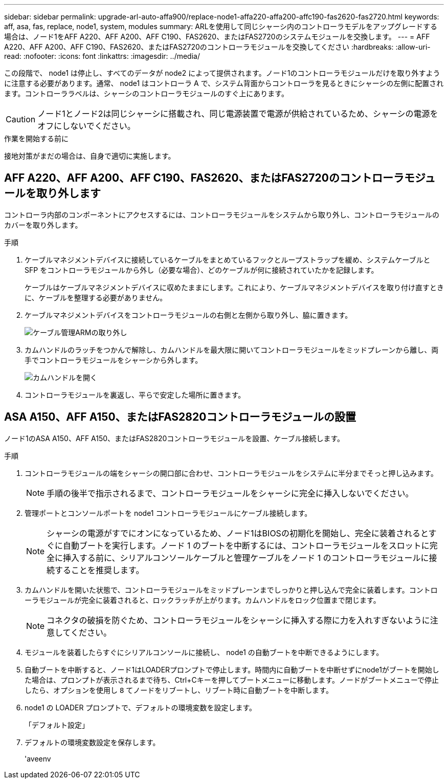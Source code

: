 ---
sidebar: sidebar 
permalink: upgrade-arl-auto-affa900/replace-node1-affa220-affa200-affc190-fas2620-fas2720.html 
keywords: aff, asa, fas, replace, node1, system, modules 
summary: ARLを使用して同じシャーシ内のコントローラモデルをアップグレードする場合は、ノード1をAFF A220、AFF A200、AFF C190、FAS2620、またはFAS2720のシステムモジュールを交換します。 
---
= AFF A220、AFF A200、AFF C190、FAS2620、またはFAS2720のコントローラモジュールを交換してください
:hardbreaks:
:allow-uri-read: 
:nofooter: 
:icons: font
:linkattrs: 
:imagesdir: ../media/


[role="lead"]
この段階で、 node1 は停止し、すべてのデータが node2 によって提供されます。ノード1のコントローラモジュールだけを取り外すように注意する必要があります。通常、 node1 はコントローラ A で、システム背面からコントローラを見るときにシャーシの左側に配置されます。コントローララベルは、シャーシのコントローラモジュールのすぐ上にあります。


CAUTION: ノード1とノード2は同じシャーシに搭載され、同じ電源装置で電源が供給されているため、シャーシの電源をオフにしないでください。

.作業を開始する前に
接地対策がまだの場合は、自身で適切に実施します。



== AFF A220、AFF A200、AFF C190、FAS2620、またはFAS2720のコントローラモジュールを取り外します

コントローラ内部のコンポーネントにアクセスするには、コントローラモジュールをシステムから取り外し、コントローラモジュールのカバーを取り外します。

.手順
. ケーブルマネジメントデバイスに接続しているケーブルをまとめているフックとループストラップを緩め、システムケーブルと SFP をコントローラモジュールから外し（必要な場合）、どのケーブルが何に接続されていたかを記録します。
+
ケーブルはケーブルマネジメントデバイスに収めたままにします。これにより、ケーブルマネジメントデバイスを取り付け直すときに、ケーブルを整理する必要がありません。

. ケーブルマネジメントデバイスをコントローラモジュールの右側と左側から取り外し、脇に置きます。
+
image:drw_25xx_cable_management_arm.png["ケーブル管理ARMの取り外し"]

. カムハンドルのラッチをつかんで解除し、カムハンドルを最大限に開いてコントローラモジュールをミッドプレーンから離し、両手でコントローラモジュールをシャーシから外します。
+
image:drw_2240_x_opening_cam_latch.png["カムハンドルを開く"]

. コントローラモジュールを裏返し、平らで安定した場所に置きます。




== ASA A150、AFF A150、またはFAS2820コントローラモジュールの設置

ノード1のASA A150、AFF A150、またはFAS2820コントローラモジュールを設置、ケーブル接続します。

.手順
. コントローラモジュールの端をシャーシの開口部に合わせ、コントローラモジュールをシステムに半分までそっと押し込みます。
+

NOTE: 手順の後半で指示されるまで、コントローラモジュールをシャーシに完全に挿入しないでください。

. 管理ポートとコンソールポートを node1 コントローラモジュールにケーブル接続します。
+

NOTE: シャーシの電源がすでにオンになっているため、ノード1はBIOSの初期化を開始し、完全に装着されるとすぐに自動ブートを実行します。ノード 1 のブートを中断するには、コントローラモジュールをスロットに完全に挿入する前に、シリアルコンソールケーブルと管理ケーブルをノード 1 のコントローラモジュールに接続することを推奨します。

. カムハンドルを開いた状態で、コントローラモジュールをミッドプレーンまでしっかりと押し込んで完全に装着します。コントローラモジュールが完全に装着されると、ロックラッチが上がります。カムハンドルをロック位置まで閉じます。
+

NOTE: コネクタの破損を防ぐため、コントローラモジュールをシャーシに挿入する際に力を入れすぎないように注意してください。

. モジュールを装着したらすぐにシリアルコンソールに接続し、 node1 の自動ブートを中断できるようにします。
. 自動ブートを中断すると、ノード1はLOADERプロンプトで停止します。時間内に自動ブートを中断せずにnode1がブートを開始した場合は、プロンプトが表示されるまで待ち、Ctrl+Cキーを押してブートメニューに移動します。ノードがブートメニューで停止したら、オプションを使用し `8` てノードをリブートし、リブート時に自動ブートを中断します。
. node1 の LOADER プロンプトで、デフォルトの環境変数を設定します。
+
「デフォルト設定」

. デフォルトの環境変数設定を保存します。
+
'aveenv


